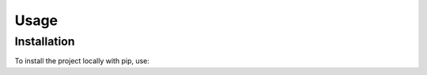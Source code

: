Usage
=====

.. _installation:

Installation
------------

To install the project locally with pip, use:

.. code-block:: console
    $ pip install git+https://github.com/DimitriWeiss/up-ac.git